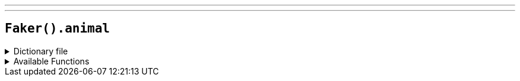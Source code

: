 ---
---

== `Faker().animal`

.Dictionary file
[%collapsible]
====
[source,yaml]
----
{% snippet 'provider_animal' %}
----
====

.Available Functions
[%collapsible]
====
[source,kotlin]
----
// Name
Faker().animal.name() // => alpaca
----
====
